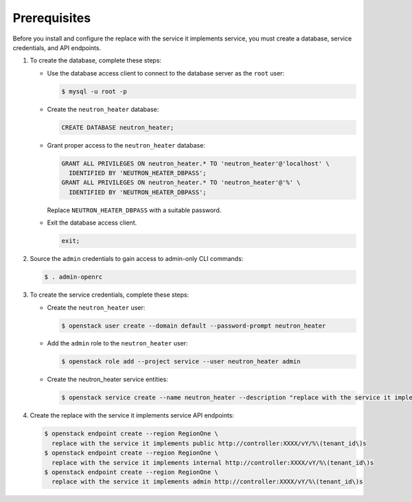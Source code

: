 Prerequisites
-------------

Before you install and configure the replace with the service it implements service,
you must create a database, service credentials, and API endpoints.

#. To create the database, complete these steps:

   * Use the database access client to connect to the database
     server as the ``root`` user:

     .. code-block:: console

        $ mysql -u root -p

   * Create the ``neutron_heater`` database:

     .. code-block:: none

        CREATE DATABASE neutron_heater;

   * Grant proper access to the ``neutron_heater`` database:

     .. code-block:: none

        GRANT ALL PRIVILEGES ON neutron_heater.* TO 'neutron_heater'@'localhost' \
          IDENTIFIED BY 'NEUTRON_HEATER_DBPASS';
        GRANT ALL PRIVILEGES ON neutron_heater.* TO 'neutron_heater'@'%' \
          IDENTIFIED BY 'NEUTRON_HEATER_DBPASS';

     Replace ``NEUTRON_HEATER_DBPASS`` with a suitable password.

   * Exit the database access client.

     .. code-block:: none

        exit;

#. Source the ``admin`` credentials to gain access to
   admin-only CLI commands:

   .. code-block:: console

      $ . admin-openrc

#. To create the service credentials, complete these steps:

   * Create the ``neutron_heater`` user:

     .. code-block:: console

        $ openstack user create --domain default --password-prompt neutron_heater

   * Add the ``admin`` role to the ``neutron_heater`` user:

     .. code-block:: console

        $ openstack role add --project service --user neutron_heater admin

   * Create the neutron_heater service entities:

     .. code-block:: console

        $ openstack service create --name neutron_heater --description "replace with the service it implements" replace with the service it implements

#. Create the replace with the service it implements service API endpoints:

   .. code-block:: console

      $ openstack endpoint create --region RegionOne \
        replace with the service it implements public http://controller:XXXX/vY/%\(tenant_id\)s
      $ openstack endpoint create --region RegionOne \
        replace with the service it implements internal http://controller:XXXX/vY/%\(tenant_id\)s
      $ openstack endpoint create --region RegionOne \
        replace with the service it implements admin http://controller:XXXX/vY/%\(tenant_id\)s
